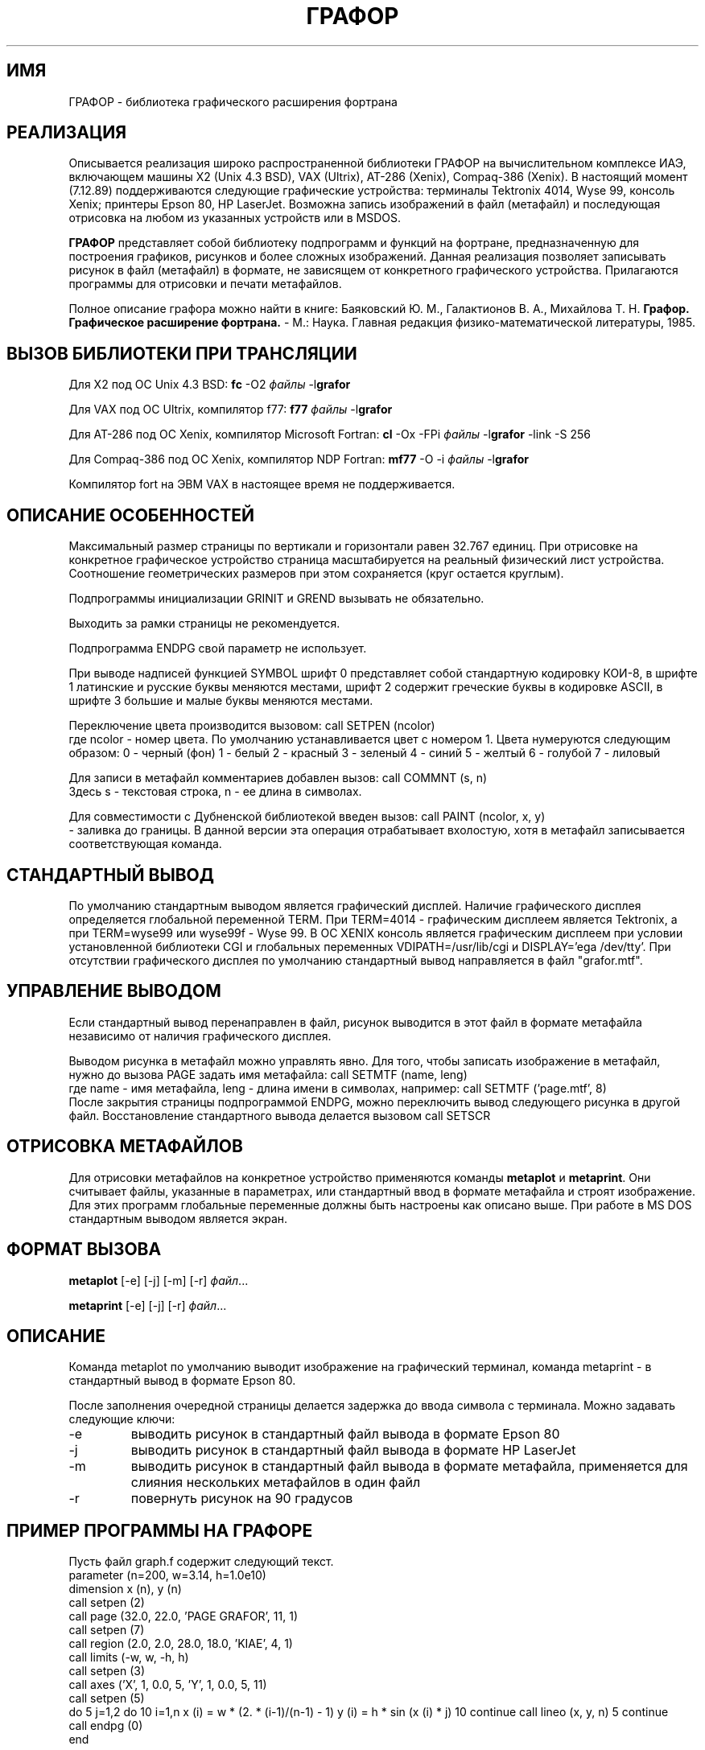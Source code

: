 .tr @"
.TH ГРАФОР 3
.SH ИМЯ
ГРАФОР \- библиотека графического расширения фортрана
.SH РЕАЛИЗАЦИЯ
.PP
Описывается реализация широко распространенной библиотеки ГРАФОР
на вычислительном комплексе ИАЭ, включающем машины X2 (Unix 4.3 BSD),
VAX (Ultrix), AT-286 (Xenix), Compaq-386 (Xenix).
В настоящий момент (7.12.89) поддерживаются следующие графические
устройства: терминалы Tektronix 4014, Wyse 99, консоль Xenix;
принтеры Epson 80, HP LaserJet. Возможна запись изображений
в файл (метафайл) и последующая отрисовка на любом из указанных устройств
или в MSDOS.
.PP
.B ГРАФОР
представляет собой библиотеку подпрограмм и функций на фортране,
предназначенную для построения графиков,
рисунков и более сложных изображений.
Данная реализация позволяет записывать рисунок в файл
(метафайл) в формате,
не зависящем от конкретного графического устройства.
Прилагаются программы для отрисовки и печати метафайлов.
.PP
Полное описание графора можно найти в книге:
Баяковский Ю. М., Галактионов В. А., Михайлова Т. Н.
\fBГрафор. Графическое расширение фортрана.\fR
- М.: Наука. Главная редакция физико-математической литературы,
1985.
.SH "ВЫЗОВ БИБЛИОТЕКИ ПРИ ТРАНСЛЯЦИИ"
.PP
Для X2 под ОС Unix 4.3 BSD:
.ES
\fBfc\fR -O2 \fIфайлы\fR -l\fBgrafor\fR
.EE
.PP
Для VAX под ОС Ultrix, компилятор f77:
.ES
\fBf77\fR \fIфайлы\fR -l\fBgrafor\fR
.EE
.PP
Для AT-286 под ОС Xenix, компилятор Microsoft Fortran:
.ES
\fBcl\fR -Ox -FPi \fIфайлы\fR -l\fBgrafor\fR -link -S 256
.EE
.PP
Для Compaq-386 под ОС Xenix, компилятор NDP Fortran:
.ES
\fBmf77\fR -O -i \fIфайлы\fR -l\fBgrafor\fR
.EE
.PP
Компилятор fort на ЭВМ VAX в настоящее время не поддерживается.
.SH "ОПИСАНИЕ ОСОБЕННОСТЕЙ"
.PP
Максимальный размер страницы по вертикали и горизонтали
равен 32.767 единиц. При отрисовке на конкретное
графическое устройство страница масштабируется
на реальный физический лист устройства.
Соотношение геометрических размеров при этом сохраняется (круг
остается круглым).
.PP
Подпрограммы инициализации GRINIT и GREND вызывать не обязательно.
.PP
Выходить за рамки страницы не рекомендуется.
.PP
Подпрограмма ENDPG свой параметр не использует.
.PP
При выводе надписей функцией SYMBOL
шрифт 0 представляет собой стандартную кодировку КОИ-8,
в шрифте 1 латинские и русские буквы меняются местами,
шрифт 2 содержит греческие буквы в кодировке ASCII,
в шрифте 3 большие и малые буквы меняются местами.
.PP
Переключение цвета производится вызовом:
.ES
call SETPEN (ncolor)
.EE
где ncolor - номер цвета. По умолчанию устанавливается цвет с номером 1.
Цвета нумеруются следующим образом:
.ES
0 - черный (фон)
1 - белый
2 - красный
3 - зеленый
4 - синий
5 - желтый
6 - голубой
7 - лиловый
.EE
.PP
Для записи в метафайл комментариев добавлен вызов:
.ES
call COMMNT (s, n)
.EE
Здесь s - текстовая строка, n - ее длина в символах.
.PP
Для совместимости с Дубненской библиотекой введен вызов:
.ES
call PAINT (ncolor, x, y)
.EE
- заливка до границы.
В данной версии эта операция отрабатывает вхолостую,
хотя в метафайл записывается соответствующая команда.
.SH "СТАНДАРТНЫЙ ВЫВОД"
.PP
По умолчанию стандартным выводом является графический дисплей.
Наличие графического дисплея определяется глобальной переменной TERM.
При TERM=4014 - графическим дисплеем является Tektronix, а при
TERM=wyse99 или wyse99f - Wyse 99. В ОС XENIX консоль является
графическим дисплеем при условии установленной библиотеки CGI и
глобальных переменных VDIPATH=/usr/lib/cgi и DISPLAY='ega /dev/tty'.
При отсутствии графического дисплея по умолчанию
стандартный вывод направляется в файл "grafor.mtf".
.SH "УПРАВЛЕНИЕ ВЫВОДОМ"
.PP
Если стандартный вывод перенаправлен в файл,
рисунок выводится в этот файл в формате метафайла независимо от
наличия графического дисплея.
.PP
Выводом рисунка в метафайл можно управлять явно.
Для того, чтобы записать изображение в метафайл,
нужно до вызова PAGE задать имя метафайла:
.ES
call SETMTF (name, leng)
.EE
где name - имя метафайла, leng - длина имени в символах, например:
.ES
call SETMTF ('page.mtf', 8)
.EE
После закрытия страницы подпрограммой ENDPG, можно переключить вывод
следующего рисунка в другой файл. Восстановление стандартного
вывода делается вызовом
.ES
call SETSCR
.EE
.SH "ОТРИСОВКА МЕТАФАЙЛОВ"
.PP
Для отрисовки метафайлов на конкретное устройство
применяются команды \fBmetaplot\fR и \fBmetaprint\fR.
Они считывает файлы, указанные в параметрах, или стандартный ввод
в формате метафайла и строят изображение. Для этих программ
глобальные переменные должны быть настроены как описано выше.
При работе в MS DOS стандартным выводом является экран.
.SH "ФОРМАТ ВЫЗОВА"
\fBmetaplot\fR [-e] [-j] [-m] [-r] \fIфайл\fR...
.sp
\fBmetaprint\fR [-e] [-j] [-r] \fIфайл\fR...
.SH ОПИСАНИЕ
.PP
Команда metaplot по умолчанию выводит изображение на графический
терминал, команда metaprint - в стандартный вывод в формате Epson 80.
.PP
После заполнения очередной страницы делается задержка до
ввода символа с терминала. Можно задавать следующие ключи:
.IP -e
выводить рисунок в стандартный файл вывода в формате Epson 80
.IP -j
выводить рисунок в стандартный файл вывода в формате HP LaserJet
.IP -m
выводить рисунок в стандартный файл вывода в формате метафайла,
применяется для слияния нескольких метафайлов в один файл
.IP -r
повернуть рисунок на 90 градусов
.SH "ПРИМЕР ПРОГРАММЫ НА ГРАФОРЕ"
.PP
Пусть файл graph.f содержит следующий текст.
.ES L
      parameter (n=200, w=3.14, h=1.0e10)
      dimension x (n), y (n)
      call setpen (2)
      call page (32.0, 22.0, 'PAGE GRAFOR', 11, 1)
      call setpen (7)
      call region (2.0, 2.0, 28.0, 18.0, 'KIAE', 4, 1)
      call limits (-w, w, -h, h)
      call setpen (3)
      call axes ('X', 1, 0.0, 5, 'Y', 1, 0.0, 5, 11)
      call setpen (5)
      do 5 j=1,2
	      do 10 i=1,n
		      x (i) = w * (2. * (i-1)/(n-1) - 1)
		      y (i) = h * sin (x (i) * j)
10                    continue
	      call lineo (x, y, n)
5             continue
      call endpg (0)
      end
.EE
.SH "Трансляция"
.PP
Чтобы оттранслировать программу, нужно дать следующую команду:
.PP
Для X2 под ОС Unix 4.3 BSD:
.ES
% fc -O2 graph.f -lgrafor
.EE
.PP
Для VAX под ОС Ultrix, компилятор f77:
.ES
% f77 graph.f -lgrafor
.EE
.PP
Для AT-286 под ОС Xenix, компилятор Microsoft Fortran:
.ES
% cl -Ox -FPi graph.f -lgrafor -link -S 256
.EE
.PP
Для Compaq-386 под ОС Xenix, компилятор NDP Fortran:
.ES
% mf77 -O -i graph.f -lgrafor
.EE
.SH "Отрисовка"
.PP
Работая на терминале wyse-99 можно посмотреть график,
установив имя терминала 'wyse99' и запустив программу:
.ES
% setenv TERM wyse99
% a.out
.EE
.PP
В ОС Xenix можно построить изображение на консольном дисплее,
при условии наличия в системе библиотеки CGI.
Для этого нужно установить глобальные переменные DISPLAY и VDIPATH:
.ES
% setenv DISPLAY 'ega /dev/tty'
% setenv VDIPATH /usr/lib/cgi
% a.out
.EE

.PP
Можно сбросить рисунок в метафайл и отрисовать его в MSDOS.
Для этого нужно:
.JP
Сбросить график в файл graph.mtf:
.ES
% a.out > graph.mtf
.EE
.JP
Каким-либо образом перенести файл в MSDOS (например, переслать по сети).
.JP
Нарисовать файл на экране командой:
.ES
C>metaplot graph.mtf
.EE
.SH "Печать графика"
.PP
Чтобы отпечатать график на принтере Oki Microline 393c,
подключенном к ЭВМ X2 (сетевое имя 'cpux3'), нужно дать команду:
.ES
% metaprint -e graph.mtf | ???
.EE
.PP
Чтобы отпечатать график на принтере HP LaserJet,
подключенном к ЭВМ Compaq-386 (сетевое имя 'berta'), нужно дать команду:
.ES
% metaprint -e graph.mtf | lp -dlj -og
.EE
